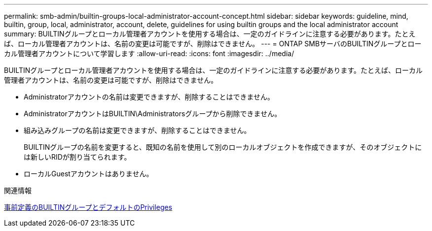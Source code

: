 ---
permalink: smb-admin/builtin-groups-local-administrator-account-concept.html 
sidebar: sidebar 
keywords: guideline, mind, builtin, group, local, administrator, account, delete, guidelines for using builtin groups and the local administrator account 
summary: BUILTINグループとローカル管理者アカウントを使用する場合は、一定のガイドラインに注意する必要があります。たとえば、ローカル管理者アカウントは、名前の変更は可能ですが、削除はできません。 
---
= ONTAP SMBサーバのBUILTINグループとローカル管理者アカウントについて学習します
:allow-uri-read: 
:icons: font
:imagesdir: ../media/


[role="lead"]
BUILTINグループとローカル管理者アカウントを使用する場合は、一定のガイドラインに注意する必要があります。たとえば、ローカル管理者アカウントは、名前の変更は可能ですが、削除はできません。

* Administratorアカウントの名前は変更できますが、削除することはできません。
* AdministratorアカウントはBUILTIN\Administratorsグループから削除できません。
* 組み込みグループの名前は変更できますが、削除することはできません。
+
BUILTINグループの名前を変更すると、既知の名前を使用して別のローカルオブジェクトを作成できますが、そのオブジェクトには新しいRIDが割り当てられます。

* ローカルGuestアカウントはありません。


.関連情報
xref:builtin-groups-default-privileges-reference.adoc[事前定義のBUILTINグループとデフォルトのPrivileges]
